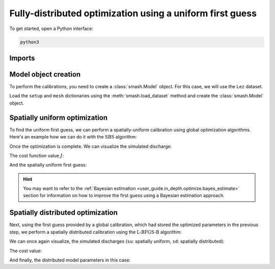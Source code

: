 .. _user_guide.in_depth.optimize.fully_distributed:

==========================================================
Fully-distributed optimization using a uniform first guess
==========================================================

To get started, open a Python interface:

.. code-block:: none

    python3
    
-------
Imports
-------

.. ipython:: python
    
    import smash
    import matplotlib.pyplot as plt
    import numpy as np

---------------------
Model object creation
---------------------

To perform the calibrations, you need to create a :class:`smash.Model` object. 
For this case, we will use the ``Lez`` dataset.

Load the ``setup`` and ``mesh`` dictionaries using the :meth:`smash.load_dataset` method and create the :class:`smash.Model` object.

.. ipython:: python

    setup, mesh = smash.load_dataset("Lez")
    
    model = smash.Model(setup, mesh)

------------------------------
Spatially uniform optimization
------------------------------

To find the uniform first guess, we can perform a spatially-uniform calibration using global optimization algorithms. 
Here's an example how we can do it with the :math:`\mathrm{SBS}` algorithm:

.. ipython:: python

    model_su = model.optimize(mapping="uniform", algorithm="sbs", options={"maxiter": 2});

Once the optimization is complete. We can visualize the simulated discharge:

.. ipython:: python

    qo = model_su.input_data.qobs[0,:].copy()
    qo = np.where(qo<0, np.nan, qo)  # to deal with missing data
    plt.plot(qo, label="Observed discharge");
    plt.plot(model_su.output.qsim[0,:], label="Simulated discharge");
    plt.grid(alpha=.7, ls="--");
    plt.xlabel("Time step");
    plt.ylabel("Discharge $(m^3/s)$");
    plt.title(model_su.mesh.code[0]);
    @savefig user_guide.in_depth.optimize.fully_distributed.qsim_su.png
    plt.legend();
    
The cost function value :math:`J`:

.. ipython:: python

    model_su.output.cost

And the spatially uniform first guess:

.. ipython:: python

    ind = tuple(model_su.mesh.gauge_pos[0,:])
    
    ind

    (
     model_su.parameters.cp[ind],
     model_su.parameters.cft[ind],
     model_su.parameters.exc[ind],
     model_su.parameters.lr[ind],
    )

.. hint::

    You may want to refer to the :ref:`Bayesian estimation <user_guide.in_depth.optimize.bayes_estimate>` section 
    for information on how to improve the first guess using a Bayesian estimation approach.

----------------------------------
Spatially distributed optimization
----------------------------------

Next, using the first guess provided by a global calibration, which had stored the optimized parameters 
in the previous step, we perform a spatially distributed calibration using 
the :math:`\mathrm{L}\text{-}\mathrm{BFGS}\text{-}\mathrm{B}` algorithm:

.. ipython:: python
    :suppress:

    model_sd = model_su.optimize(
            mapping="distributed", 
            algorithm="l-bfgs-b", 
            options={"maxiter": 30}
        )

.. ipython:: python
    :verbatim:

    model_sd = model_su.optimize(
            mapping="distributed", 
            algorithm="l-bfgs-b", 
            options={"maxiter": 30}
        )

We can once again visualize, the simulated discharges (``su``: spatially uniform, ``sd``: spatially distributed):

.. ipython:: python

    qo = model_sd.input_data.qobs[0,:].copy()
    qo = np.where(qo<0, np.nan, qo)  # to deal with missing data
    plt.plot(qo, label="Observed discharge");
    plt.plot(model_su.output.qsim[0,:], label="Simulated discharge - su");
    plt.plot(model_sd.output.qsim[0,:], label="Simulated discharge - sd");
    plt.grid(alpha=.7, ls="--");
    plt.xlabel("Time step");
    plt.ylabel("Discharge $(m^3/s)$");
    plt.title(model_sd.mesh.code[0]);
    @savefig user_guide.in_depth.optimize.fully_distributed.qsim_sd.png
    plt.legend();

The cost value:

.. ipython:: python

    model_sd.output.cost

And finally, the distributed model parameters in this case:

.. ipython:: python

    ma = (model_sd.mesh.active_cell == 0)

    ma_cp = np.where(ma, np.nan, model_sd.parameters.cp)
    ma_cft = np.where(ma, np.nan, model_sd.parameters.cft)
    ma_lr = np.where(ma, np.nan, model_sd.parameters.lr)
    ma_exc = np.where(ma, np.nan, model_sd.parameters.exc)
    
    f, ax = plt.subplots(2, 2)
    
    map_cp = ax[0,0].imshow(ma_cp);
    f.colorbar(map_cp, ax=ax[0,0], label="cp (mm)");
    
    map_cft = ax[0,1].imshow(ma_cft);
    f.colorbar(map_cft, ax=ax[0,1], label="cft (mm)");
    
    map_lr = ax[1,0].imshow(ma_lr);
    f.colorbar(map_lr, ax=ax[1,0], label="lr (min)");
    
    map_exc = ax[1,1].imshow(ma_exc);
    @savefig user_guide.in_depth.optimize.fully_distributed.theta.png
    f.colorbar(map_exc, ax=ax[1,1], label="exc (mm/d)");

.. ipython:: python
    :suppress:

    plt.close('all')